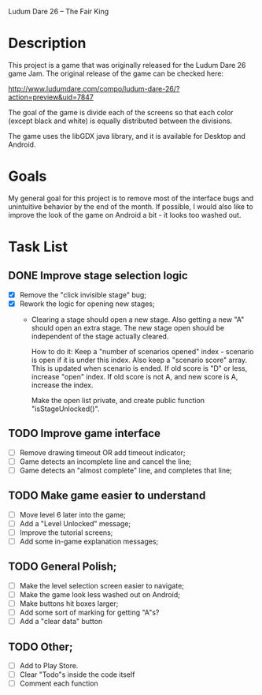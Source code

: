Ludum Dare 26 -- The Fair King

* Description

This project is a game that was originally released for the Ludum Dare
26 game Jam.  The original release of the game can be checked here:

http://www.ludumdare.com/compo/ludum-dare-26/?action=preview&uid=7847

The goal of the game is divide each of the screens so that each color
(except black and white) is equally distributed between the divisions.

The game uses the libGDX java library, and it is available for Desktop
and Android.

* Goals

My general goal for this project is to remove most of the interface
bugs and unintuitive behavior by the end of the month. If possible, I
would also like to improve the look of the game on Android a bit - it
looks too washed out.

* Task List
** DONE Improve stage selection logic
- [X] Remove the "click invisible stage" bug;
- [X] Rework the logic for opening new stages; 
  + Clearing a stage should open a new stage. Also getting a new "A"
    should open an extra stage.  The new stage open should be
    independent of the stage actually cleared.

    How to do it: Keep a "number of scenarios opened" index - scenario
    is open if it is under this index. Also keep a "scenario score"
    array. This is updated when scenario is ended. If old score is "D"
    or less, increase "open" index. If old score is not A, and new 
    score is A, increase the index.

    Make the open list private, and create public function
    "isStageUnlocked()".

** TODO Improve game interface
- [ ] Remove drawing timeout OR add timeout indicator;
- [ ] Game detects an incomplete line and cancel the line;
- [ ] Game detects an "almost complete" line, and completes that line;

** TODO Make game easier to understand
- [ ] Move level 6 later into the game;
- [ ] Add a "Level Unlocked" message;
- [ ] Improve the tutorial screens;
- [ ] Add some in-game explanation messages;
	
** TODO General Polish;
- [ ] Make the level selection screen easier to navigate;
- [ ] Make the game look less washed out on Android;
- [ ] Make buttons hit boxes larger;
- [ ] Add some sort of marking for getting "A"s?
- [ ] Add a "clear data" button
  
** TODO Other;
- [ ] Add to Play Store.
- [ ] Clear "Todo"s inside the code itself
- [ ] Comment each function
